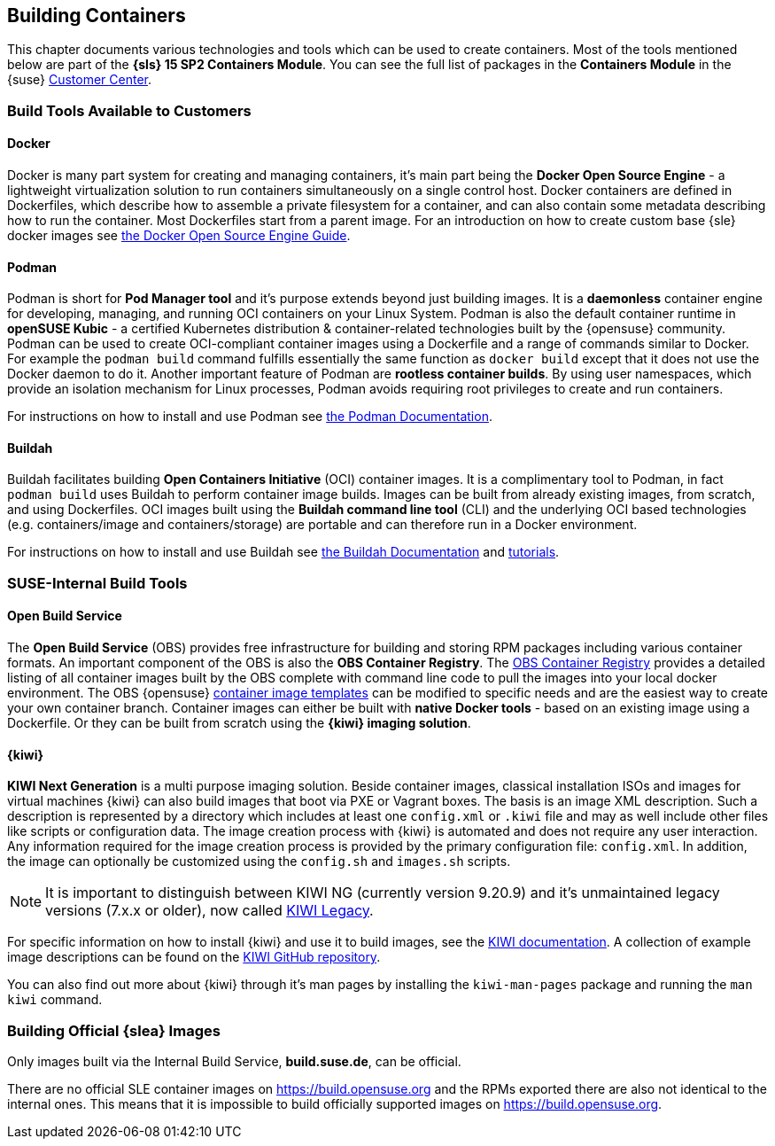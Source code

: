 
== Building Containers

This chapter documents various technologies and tools which can be used to create containers.
Most of the tools mentioned below are part of the *{sls} 15 SP2 Containers Module*.
You can see the full list of packages in the *Containers Module* in the {suse}
link:https://scc.suse.com/packages?name=SUSE%20Linux%20Enterprise%20Server&version=15.2&arch=x86_64&query=&module=1963[Customer Center].

=== Build Tools Available to Customers

==== Docker

Docker is many part system for creating and managing containers, it's main part being the *Docker Open Source Engine* -
a lightweight virtualization solution to run containers simultaneously on a single control host.
Docker containers are defined in Dockerfiles, which describe how to assemble a private filesystem for a container,
and can also contain some metadata describing how to run the container.
Most Dockerfiles start from a parent image.
For an introduction on how to create custom base {sle} docker images see link:https://documentation.suse.com/sles/15-SP1/single-html/SLES-dockerquick/[the Docker Open Source Engine Guide].

==== Podman

Podman is short for *Pod Manager tool* and it's purpose extends beyond just building images.
It is a *daemonless* container engine for developing, managing, and running OCI containers on your Linux System.
Podman is also the default container runtime in *openSUSE Kubic* - a certified Kubernetes distribution & container-related technologies built by the {opensuse} community.
Podman can be used to create OCI-compliant container images using a Dockerfile and a range of commands similar to Docker.
For example the `podman build` command fulfills essentially the same function as `docker build` except that it does not use the Docker daemon to do it.
Another important feature of Podman are *rootless container builds*.
By using user namespaces, which provide an isolation mechanism for Linux processes, Podman avoids requiring root privileges to create and run containers.

For instructions on how to install and use Podman see link:https://podman.io/[the Podman Documentation].

==== Buildah

Buildah facilitates building *Open Containers Initiative* (OCI) container images.
It is a complimentary tool to Podman, in fact `podman build` uses Buildah to perform container image builds.
Images can be built from already existing images, from scratch, and using Dockerfiles.
OCI images built using the *Buildah command line tool* (CLI) and the underlying OCI based technologies
(e.g. containers/image and containers/storage) are portable and can therefore run in a Docker environment.

For instructions on how to install and use Buildah see link:https://buildah.io/[the Buildah Documentation] and link:https://github.com/containers/buildah/blob/master/docs/tutorials[tutorials].

=== SUSE-Internal Build Tools

==== Open Build Service

The *Open Build Service* (OBS) provides free infrastructure for building and storing RPM packages including various container formats.
An important component of the OBS is also the *OBS Container Registry*. The link:https://registry.opensuse.org/cgi-bin/cooverview[OBS Container Registry]
provides a detailed listing of all container images built by the OBS complete with command line code to pull the images into your local docker environment.
The OBS {opensuse} link:https://build.opensuse.org/image_templates[container image templates] can be modified to specific needs and are the easiest way to create your own container branch.
Container images can either be built with *native Docker tools* - based on an existing image using a Dockerfile.
Or they can be built from scratch using the *{kiwi} imaging solution*.

////
TODO::
  * should this contain specific instructions on how to build containers or is linking to https://openbuildservice.org/2018/05/09/container-building-and-distribution/ enough?
////

==== {kiwi}

*KIWI Next Generation* is a multi purpose imaging solution. Beside container images, classical installation ISOs and images for virtual machines {kiwi} can also build images that boot via PXE or Vagrant boxes.
The basis is an image XML description. Such a description is represented by a directory which
includes at least one `config.xml` or `.kiwi` file and may as well include other files like scripts or configuration data.
The image creation process with {kiwi} is automated and does not require any user interaction.
Any information required for the image creation process is provided by the primary configuration file: `config.xml`.
In addition, the image can optionally be customized using the `config.sh` and `images.sh` scripts.

[NOTE]
====
It is important to distinguish between KIWI NG (currently version 9.20.9) and it's unmaintained legacy versions (7.x.x or older), now called link:https://doc.opensuse.org/projects/kiwi/doc/[KIWI Legacy].
====

For specific information on how to install {kiwi} and use it to build images, see the link:http://osinside.github.io/kiwi/[KIWI documentation].
A collection of example image descriptions can be found on the link:https://github.com/OSInside/kiwi-descriptions[KIWI GitHub repository].

You can also find out more about {kiwi} through it's man pages by installing the `kiwi-man-pages` package and running the `man kiwi` command.


=== Building Official {slea} Images

Only images built via the Internal Build Service, *build.suse.de*, can be official.

There are no official SLE container images on https://build.opensuse.org and the RPMs exported there are also not identical to the internal ones. This means that it is impossible to build officially supported images on https://build.opensuse.org.
